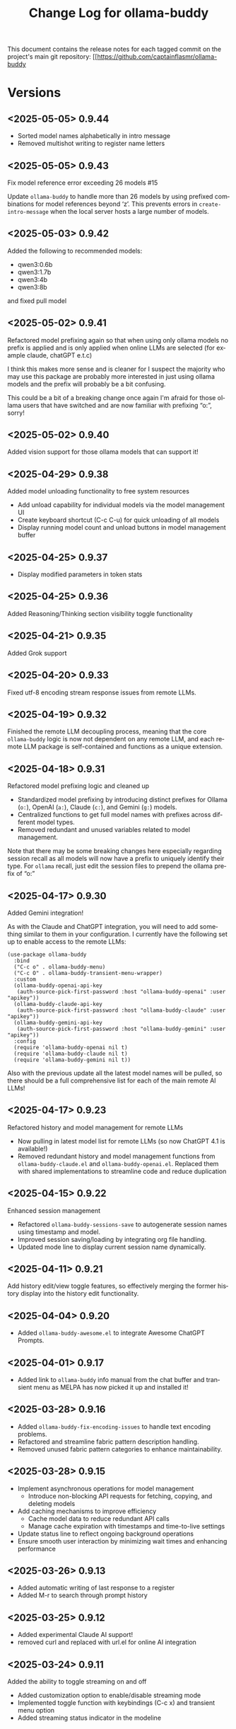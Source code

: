 #+title: Change Log for ollama-buddy
#+author: James Dyer
#+email: captainflasmr@gmail.com
#+language: en
#+options: ':t toc:nil author:nil email:nil num:nil title:nil
#+todo: TODO DOING | DONE
#+startup: showall

This document contains the release notes for each tagged commit on the
project's main git repository: [[https://github.com/captainflasmr/ollama-buddy

* Versions

** <2025-05-05> *0.9.44*

- Sorted model names alphabetically in intro message
- Removed multishot writing to register name letters

** <2025-05-05> *0.9.43*

Fix model reference error exceeding 26 models #15

Update =ollama-buddy= to handle more than 26 models by using prefixed combinations for model references beyond 'z'. This prevents errors in =create-intro-message= when the local server hosts a large number of models.

** <2025-05-03> *0.9.42*

Added the following to recommended models:

- qwen3:0.6b
- qwen3:1.7b
- qwen3:4b
- qwen3:8b

and fixed pull model

** <2025-05-02> *0.9.41*

Refactored model prefixing again so that when using only ollama models no prefix is applied and is only applied when online LLMs are selected (for example claude, chatGPT e.t.c)

I think this makes more sense and is cleaner for I suspect the majority who may use this package are probably more interested in just using ollama models and the prefix will probably be a bit confusing.

This could be a bit of a breaking change once again I'm afraid for those ollama users that have switched and are now familiar with prefixing "o:", sorry!

** <2025-05-02> *0.9.40*

Added vision support for those ollama models that can support it!

** <2025-04-29> *0.9.38*

Added model unloading functionality to free system resources

- Add unload capability for individual models via the model management UI
- Create keyboard shortcut (C-c C-u) for quick unloading of all models
- Display running model count and unload buttons in model management buffer
  
** <2025-04-25> *0.9.37*

- Display modified parameters in token stats

** <2025-04-25> *0.9.36*

Added Reasoning/Thinking section visibility toggle functionality

** <2025-04-21> *0.9.35*

Added Grok support

** <2025-04-20> *0.9.33*

Fixed utf-8 encoding stream response issues from remote LLMs.

** <2025-04-19> *0.9.32*

Finished the remote LLM decoupling process, meaning that the core =ollama-buddy= logic is now not dependent on any remote LLM, and each remote LLM package is self-contained and functions as a unique extension.

** <2025-04-18> *0.9.31*

Refactored model prefixing logic and cleaned up

- Standardized model prefixing by introducing distinct prefixes for Ollama (=o:=), OpenAI (=a:=), Claude (=c:=), and Gemini (=g:=) models.
- Centralized functions to get full model names with prefixes across different model types.
- Removed redundant and unused variables related to model management.

Note that there may be some breaking changes here especially regarding session recall as all models will now have a prefix to uniquely identify their type.  For =ollama= recall, just edit the session files to prepend the ollama prefix of "o:"

** <2025-04-17> *0.9.30*

Added Gemini integration!

As with the Claude and ChatGPT integration, you will need to add something similar to them in your configuration. I currently have the following set up to enable access to the remote LLMs:

#+begin_src elisp
(use-package ollama-buddy
  :bind
  ("C-c o" . ollama-buddy-menu)
  ("C-c O" . ollama-buddy-transient-menu-wrapper)
  :custom
  (ollama-buddy-openai-api-key
   (auth-source-pick-first-password :host "ollama-buddy-openai" :user "apikey"))
  (ollama-buddy-claude-api-key
   (auth-source-pick-first-password :host "ollama-buddy-claude" :user "apikey"))
  (ollama-buddy-gemini-api-key
   (auth-source-pick-first-password :host "ollama-buddy-gemini" :user "apikey"))
  :config
  (require 'ollama-buddy-openai nil t)
  (require 'ollama-buddy-claude nil t)
  (require 'ollama-buddy-gemini nil t))
#+end_src

Also with the previous update all the latest model names will be pulled, so there should be a full comprehensive list for each of the main remote AI LLMs!

** <2025-04-17> *0.9.23*

Refactored history and model management for remote LLMs

- Now pulling in latest model list for remote LLMs (so now ChatGPT 4.1 is available!)
- Removed redundant history and model management functions from =ollama-buddy-claude.el= and =ollama-buddy-openai.el=. Replaced them with shared implementations to streamline code and reduce duplication

** <2025-04-15> *0.9.22*

Enhanced session management

- Refactored =ollama-buddy-sessions-save= to autogenerate session names using timestamp and model.
- Improved session saving/loading by integrating org file handling.
- Updated mode line to display current session name dynamically.

** <2025-04-11> *0.9.21*

Add history edit/view toggle features, so effectively merging the former history display into the history edit functionality.

** <2025-04-04> *0.9.20*

- Added =ollama-buddy-awesome.el= to integrate Awesome ChatGPT Prompts.
  
** <2025-04-01> *0.9.17*

- Added link to =ollama-buddy= info manual from the chat buffer and transient menu as MELPA has now picked it up and installed it!

** <2025-03-28> *0.9.16*

- Added =ollama-buddy-fix-encoding-issues= to handle text encoding problems.
- Refactored and streamline fabric pattern description handling.
- Removed unused fabric pattern categories to enhance maintainability.

** <2025-03-28> *0.9.15*

- Implement asynchronous operations for model management
  - Introduce non-blocking API requests for fetching, copying, and deleting models
- Add caching mechanisms to improve efficiency
  - Cache model data to reduce redundant API calls
  - Manage cache expiration with timestamps and time-to-live settings
- Update status line to reflect ongoing background operations
- Ensure smooth user interaction by minimizing wait times and enhancing performance

** <2025-03-26> *0.9.13*

- Added automatic writing of last response to a register
- Added M-r to search through prompt history

** <2025-03-25> *0.9.12*

- Added experimental Claude AI support!
- removed curl and replaced with url.el for online AI integration

** <2025-03-24> *0.9.11*

Added the ability to toggle streaming on and off

- Added customization option to enable/disable streaming mode
- Implemented toggle function with keybindings (C-c x) and transient menu option
- Added streaming status indicator in the modeline

** <2025-03-22> *0.9.10*

Added experimental OpenAI support!

** <2025-03-22> *0.9.9.5*

Added texinfo documentation for future automatic installation through MELPA and created an Emacs manual.

** <2025-03-20> *0.9.9*

Intro message with model management options (select, pull, delete) and option for recommended models to pull

- Enhance model management and selection features
- Display models available for download but not yet pulled

** <2025-03-19> *0.9.8*

Added model management interface to pull and delete models

- Introduced `ollama-buddy-manage-models` to list and manage models.
- Added actions for selecting, pulling, stopping, and deleting models.

** <2025-03-19> *0.9.7*

- Added GGUF file import and Dired integration

** <2025-03-18> *0.9.6*

- Added a transient menu containing all commands currently presented in the chat buffer
- Added fabric prompting support, see https://github.com/danielmiessler/fabric
- Moved the presets to the top level so they will be present in the package folder
  
** <2025-03-17> *0.9.5*

Added conversation history editing

- Added functions to edit conversation history (=ollama-buddy-history-edit=, =ollama-buddy-history-save=, etc.).
- Updated =ollama-buddy-display-history= to support history editing.
- Added keybinding =C-c E= for history editing.

** <2025-03-17> *0.9.1*

New simple basic interface is available.

** <2025-03-17> *0.9.0*

Added command-specific parameter customization

- Added :parameters property to command definitions for granular control
- Implemented functions to apply and restore parameter settings
- Added example configuration to refactor-code command

** <2025-03-16> *0.8.5*

Added system prompt support for commands

- Introduced `:system` field to command definitions.
- Added `ollama-buddy-show-system-prompt` to view active system prompt.
- Updated UI elements to reflect system prompt status.

** <2025-03-14> *0.8.0*

Added system prompt support

- Added =ollama-buddy--current-system-prompt= variable to track system prompts
- Updated prompt area rendering to distinguish system prompts
- Modified request payload to include system prompt when set 
- Enhanced status bar to display system prompt indicator
- Improved help menu with system prompt keybindings
  
** <2025-03-13> *0.7.4*

Added model info command, update keybindings

- Added `ollama-buddy-show-raw-model-info` to fetch and display raw JSON details 
  of the current model in the chat buffer.
- Updated keybindings:
  - `C-c i` now triggers model info display.
  - `C-c h` mapped to help assistant.
  - Improved shortcut descriptions in quick tips section.
- Removed unused help assistant entry from menu.
- Changed minibuffer-prompt key from `?i` to `?b`.

** <2025-03-12> *0.7.3*

Added function to associate models with menu commands

- Added =ollama-buddy-add-model-to-menu-entry= autoload function
- Enabled dynamic modification of command-model associations

** <2025-03-12> *0.7.2*

Added menu model colours back in and removed some redundant code

** <2025-03-11> *0.7.1*

Added debug mode to display raw JSON messages in a debug buffer

- Created new debug buffer to show raw JSON messages from Ollama API
- Added toggle function to enable/disable debug mode (ollama-buddy-toggle-debug-mode)
- Modified stream filter to log and pretty-print incoming JSON messages
- Added keybinding C-c D to toggle debug mode
- Updated documentation in welcome message

** <2025-03-11> *0.7.0*

Added comprehensive Ollama parameter management

- Added customization for all Ollama option API parameters with defaults
- Only send modified parameters to preserve Ollama defaults
- Display active parameters with visual indicators for modified values
- Add keybindings and help system for parameter management
- Remove redundant temperature controls in favor of unified parameters

** <2025-03-10> *0.6.1*

Refactored prompt handling so each org header line should now always have a prompt for better export

- Added functionality to properly handle prompt text when showing/replacing prompts
- Extracted inline lambdas in menu actions into named functions
- Added fallback for when no default model is set

** <2025-03-08> *0.6.0*

Chat buffer now in org-mode

- Enabled =org-mode= in chat buffer for better text structure
- Implemented =ollama-buddy--md-to-org-convert-region= for Markdown to Org conversion
- Turn org conversion on and off
- Updated keybindings =C-c C-o= to toggle Markdown to Org conversion

** <2025-03-07> *0.5.1*

Added temperature control

- Implemented temperature control parameter
- Added menu commands for setting (T), resetting (0)
- Added keybindings (C-c t/T/0) for quick temperature adjustments
- Updated header line and prompt displays to show current temperature
- Included temperature info in welcome screen with usage guidance

** <2025-03-06> *0.5.0*

Implemented session management, so you can now save your conversations and bring them back with the relevant context and chat history!

- Chat history is now maintained separately for each model
- Added session new/load/save/delete/list functionality
- A switch in context can now be achieved by any of the following methods:
  - Loading a previous session
  - Creating a new session
  - Clearing history on the current session
  - Toggling history on and off

** <2025-03-04> *0.4.1*

Added a sparse version of =ollama-buddy= called =ollama-buddy-mini=, see the github repository for the elisp file and a description in =README-mini.org=

** <2025-03-03> *0.4.0*

Added conversation history support and navigation functions

- Implemented conversation history tracking between prompts and responses
- Added configurable history length limits and visual indicators
- Created navigation functions to move between prompts/responses in buffer

** <2025-03-02> *0.3.1*

Enhanced model colour contrast with themes, allowing =ollama-buddy-enable-model-colors= to be enabled by default.

** <2025-03-01> *0.3.0*

Added real-time token usage tracking and display

- Introduce variables to track token counts, rates, and usage history
- Implement real-time token rate updates with a timer
- Add a function to display token usage statistics in a dedicated buffer
- Allow toggling of token stats display after responses
- Integrate token tracking into response processing and status updates
- Ensure cleanup of timers and tracking variables on completion or cancellation

** <2025-02-28> *0.2.4*

Added model-specific color highlighting (experimental)

- Introduce `ollama-buddy-enable-model-colors` (default: nil) to toggle model-based color highlighting.
- Assign consistent colors to models based on string hashing.
- Apply colors to model names in the menu, status, headers, and responses.
- Add `ollama-buddy-toggle-model-colors` command to toggle this feature.

This feature improves UI clarity, making it easier to visually distinguish models.

** <2025-02-28> *0.2.3*

Added Prompt History Support

- Prompts are now integrated into the Emacs history mechanism which means they persist across sessions.  
- Use =M-p= to navigate prompt history, and =M-p= / =M-n= within the minibuffer to insert previous prompts.  

** <2025-02-27> *0.2.2*

Added support for role-based presets

- Introduced `ollama-buddy-roles-directory` for storing role preset files.
- Implemented interactive functions to manage roles:
  - `ollama-buddy-roles-switch-role`
  - `ollama-buddy-role-creator-create-new-role`
  - `ollama-buddy-roles-open-directory`
- Added ability to create and switch between role-specific commands.
- Updated menu commands to include role management options.

** <2025-02-26> *0.2.1*

added multishot execution with model selection

- Assign letters to models for quick selection
- Implement multishot mode for sequential requests to multiple models
- Store responses per model in registers named after assigned letters
- Display multishot progress in status
- Bind `C-c C-l` to trigger multishot prompt

** <2025-02-19> *0.2.0*

Improved prompt handling in chat buffer and simplified setup

- Chat buffer now more prompt based rather than ad-hoc using C-c C-c to send and C-c C-k to cancel
- Connection monitor now optional, ollama status visibility now maintained by strategic status checks simplifying setup.
- Can now change models from chat buffer using C-c C-m
- Updated intro message with ascii logo
- Suggested default "C-c o" for =ollama-buddy-menu=
- defcustom ollama-buddy-command-definitions now will work in the customization interface.

** <2025-02-13>

Models can be assigned to individual commands

- Set menu :model property to associate a command with a model
- Introduce `ollama-buddy-fallback-model` for automatic fallback if the specified model is unavailable.
- Improve `ollama-buddy--update-status-overlay` to indicate model substitution.
- Expand `ollama-buddy-menu` with structured command definitions using properties for improved flexibility.
- Add `ollama-buddy-show-model-status` to display available and used models.
- Refactor command execution flow to ensure model selection is handled dynamically.

** <2025-02-12>

- =ollama-buddy= updated in preparation for MELPA submission
- Removed C-c single key user keybinding as part of package definition and in the README gave guidance on defining a user keybinding to activate the ollama buddy menu
- Added =ellama= comparison description
- Activating and deactivating the =ollama= monitor process now users responsibility

** <2025-02-11>

Significant improvements and refactoring, particularly around connection handling, streaming responses, and status monitoring.

- Replace curl-based requests with native network processes
- Added customizatble ollama host and port  
- Added connection monitoring with automatic status updates
- Added permanently visible status showing connection state and current model
- Improve error handling for connection failures
- Refined AI assistant presentation

** <2025-02-07>

Increase menu columns to 4, add dictionary lookup and save chat options  

- Change `ollama-buddy-menu-columns` from 3 to 4  
- Rename "Describe code" menu key from `?d` to `?c`  
- Add dictionary lookup feature (`?d`)  
- Add synonym lookup feature (`?n`)  
- Add "Save chat" option (`?s`) to write chat buffer to a file  

** <2025-02-07>

Added query finished message.

** <2025-02-06>

- Initial release
- Basic chat functionality
- Menu-driven interface
- Region-based interactions
- Model switching support
